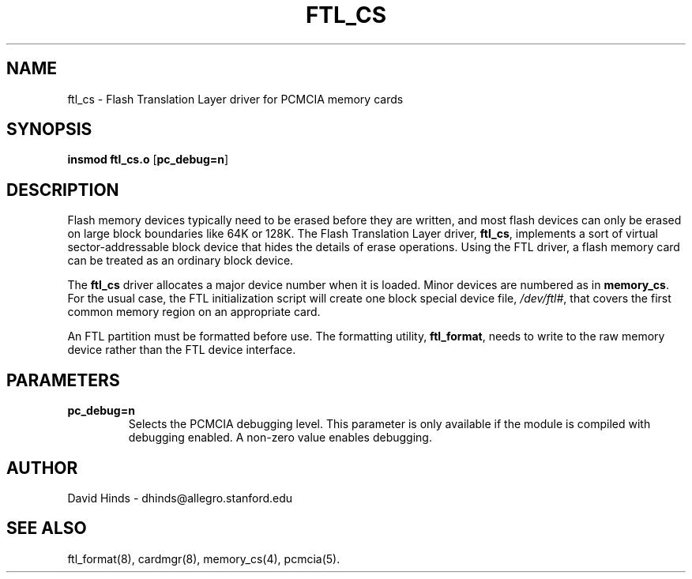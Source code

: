 .\" Copyright (c) 1995 David Hinds <dhinds@allegro.stanford.edu>
.\" ftl_cs.4 1.5 1995/09/29 16:48:50
.\"
.TH FTL_CS 4 "1995/09/29 16:48:50" "Stanford University"
.SH NAME
ftl_cs \- Flash Translation Layer driver for PCMCIA memory cards
.SH SYNOPSIS
.B insmod ftl_cs.o
.RB [ pc_debug=n ]
.SH DESCRIPTION
Flash memory devices typically need to be erased before they are
written, and most flash devices can only be erased on large block
boundaries like 64K or 128K.  The Flash Translation Layer driver, 
.BR ftl_cs ,
implements a sort of virtual sector-addressable block device that
hides the details of erase operations.  Using the FTL driver, a flash
memory card can be treated as an ordinary block device.
.PP
The
.B ftl_cs
driver allocates a major device number when it is loaded.  Minor
devices are numbered as in
.BR memory_cs .
For the usual case, the FTL initialization script will create one
block special device file,
.IR /dev/ftl# ,
that covers the first common memory region on an appropriate card.
.PP
An FTL partition must be formatted before use.  The formatting
utility,
.BR ftl_format ,
needs to write to the raw memory device rather than the FTL device
interface.
.SH PARAMETERS
.TP
.B pc_debug=n
Selects the PCMCIA debugging level.  This parameter is only available
if the module is compiled with debugging enabled.  A non-zero value
enables debugging.
.SH AUTHOR
David Hinds \- dhinds@allegro.stanford.edu
.SH "SEE ALSO"
ftl_format(8), cardmgr(8), memory_cs(4), pcmcia(5).
